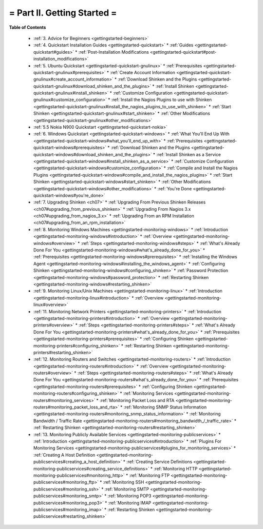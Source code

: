.. _part-gettingstarted:




= Part II. Getting Started =
============================


**Table of Contents**

  * :ref:`3. Advice for Beginners <gettingstarted-beginners>`
  * :ref:`4. Quickstart Installation Guides <gettingstarted-quickstart>`
    * :ref:`Guides <gettingstarted-quickstart#guides>`
    * :ref:`Post-Installation Modifications <gettingstarted-quickstart#post-installation_modifications>`
  * :ref:`5. Ubuntu Quickstart <gettingstarted-quickstart-gnulinux>`
    * :ref:`Prerequisites <gettingstarted-quickstart-gnulinux#prerequisites>`
    * :ref:`Create Account Information <gettingstarted-quickstart-gnulinux#create_account_information>`
    * :ref:`Download Shinken and the Plugins <gettingstarted-quickstart-gnulinux#download_shinken_and_the_plugins>`
    * :ref:`Install Shinken <gettingstarted-quickstart-gnulinux#install_shinken>`
    * :ref:`Customize Configuration <gettingstarted-quickstart-gnulinux#customize_configuration>`
    * :ref:`Install the Nagios Plugins to use with Shinken <gettingstarted-quickstart-gnulinux#install_the_nagios_plugins_to_use_with_shinken>`
    * :ref:`Start Shinken <gettingstarted-quickstart-gnulinux#start_shinken>`
    * :ref:`Other Modifications <gettingstarted-quickstart-gnulinux#other_modifications>`
  * :ref:`5.5 Nokia N900 Quickstart <gettingstarted-quickstart-nokia>`
  * :ref:`6. Windows Quickstart <gettingstarted-quickstart-windows>`
    * :ref:`What You'll End Up With <gettingstarted-quickstart-windows#what_you'll_end_up_with>`
    * :ref:`Prerequisites <gettingstarted-quickstart-windows#prerequisites>`
    * :ref:`Download Shinken and the Plugins <gettingstarted-quickstart-windows#download_shinken_and_the_plugins>`
    * :ref:`Install Shinken as a Service <gettingstarted-quickstart-windows#install_shinken_as_a_service>`
    * :ref:`Customize Configuration <gettingstarted-quickstart-windows#customize_configuration>`
    * :ref:`Compile and Install the Nagios Plugins <gettingstarted-quickstart-windows#compile_and_install_the_nagios_plugins>`
    * :ref:`Start Shinken <gettingstarted-quickstart-windows#start_shinken>`
    * :ref:`Other Modifications <gettingstarted-quickstart-windows#other_modifications>`
    * :ref:`You're Done <gettingstarted-quickstart-windows#you're_done>`
  * :ref:`7. Upgrading Shinken <ch07>`
    * :ref:`Upgrading From Previous Shinken Releases <ch07#upgrading_from_previous_shinken>`
    * :ref:`Upgrading From Nagios 3.x <ch07#upgrading_from_nagios_3.x>`
    * :ref:`Upgrading From an RPM Installation <ch07#upgrading_from_an_rpm_installation>`
  * :ref:`8. Monitoring Windows Machines <gettingstarted-monitoring-windows>`
    * :ref:`Introduction <gettingstarted-monitoring-windows#introduction>`
    * :ref:`Overview <gettingstarted-monitoring-windows#overview>`
    * :ref:`Steps <gettingstarted-monitoring-windows#steps>`
    * :ref:`What's Already Done For You <gettingstarted-monitoring-windows#what's_already_done_for_you>`
    * :ref:`Prerequisites <gettingstarted-monitoring-windows#prerequisites>`
    * :ref:`Installing the Windows Agent <gettingstarted-monitoring-windows#installing_the_windows_agent>`
    * :ref:`Configuring Shinken <gettingstarted-monitoring-windows#configuring_shinken>`
    * :ref:`Password Protection <gettingstarted-monitoring-windows#password_protection>`
    * :ref:`Restarting Shinken <gettingstarted-monitoring-windows#restarting_shinken>`
  * :ref:`9. Monitoring Linux/Unix Machines <gettingstarted-monitoring-linux>`
    * :ref:`Introduction <gettingstarted-monitoring-linux#introduction>`
    * :ref:`Overview <gettingstarted-monitoring-linux#overview>`
  * :ref:`11. Monitoring Network Printers <gettingstarted-monitoring-printers>`
    * :ref:`Introduction <gettingstarted-monitoring-printers#introduction>`
    * :ref:`Overview <gettingstarted-monitoring-printers#overview>`
    * :ref:`Steps <gettingstarted-monitoring-printers#steps>`
    * :ref:`What's Already Done For You <gettingstarted-monitoring-printers#what's_already_done_for_you>`
    * :ref:`Prerequisites <gettingstarted-monitoring-printers#prerequisites>`
    * :ref:`Configuring Shinken <gettingstarted-monitoring-printers#configuring_shinken>`
    * :ref:`Restarting Shinken <gettingstarted-monitoring-printers#restarting_shinken>`
  * :ref:`12. Monitoring Routers and Switches <gettingstarted-monitoring-routers>`
    * :ref:`Introduction <gettingstarted-monitoring-routers#introduction>`
    * :ref:`Overview <gettingstarted-monitoring-routers#overview>`
    * :ref:`Steps <gettingstarted-monitoring-routers#steps>`
    * :ref:`What's Already Done For You <gettingstarted-monitoring-routers#what's_already_done_for_you>`
    * :ref:`Prerequisites <gettingstarted-monitoring-routers#prerequisites>`
    * :ref:`Configuring Shinken <gettingstarted-monitoring-routers#configuring_shinken>`
    * :ref:`Monitoring Services <gettingstarted-monitoring-routers#monitoring_services>`
    * :ref:`Monitoring Packet Loss and RTA <gettingstarted-monitoring-routers#monitoring_packet_loss_and_rta>`
    * :ref:`Monitoring SNMP Status Information <gettingstarted-monitoring-routers#monitoring_snmp_status_information>`
    * :ref:`Monitoring Bandwidth / Traffic Rate <gettingstarted-monitoring-routers#monitoring_bandwidth_/_traffic_rate>`
    * :ref:`Restarting Shinken <gettingstarted-monitoring-routers#restarting_shinken>`
  * :ref:`13. Monitoring Publicly Available Services <gettingstarted-monitoring-publicservices>`
    * :ref:`Introduction <gettingstarted-monitoring-publicservices#introduction>`
    * :ref:`Plugins For Monitoring Services <gettingstarted-monitoring-publicservices#plugins_for_monitoring_services>`
    * :ref:`Creating A Host Definition <gettingstarted-monitoring-publicservices#creating_a_host_definition>`
    * :ref:`Creating Service Definitions <gettingstarted-monitoring-publicservices#creating_service_definitions>`
    * :ref:`Monitoring HTTP <gettingstarted-monitoring-publicservices#monitoring_http>`
    * :ref:`Monitoring FTP <gettingstarted-monitoring-publicservices#monitoring_ftp>`
    * :ref:`Monitoring SSH <gettingstarted-monitoring-publicservices#monitoring_ssh>`
    * :ref:`Monitoring SMTP <gettingstarted-monitoring-publicservices#monitoring_smtp>`
    * :ref:`Monitoring POP3 <gettingstarted-monitoring-publicservices#monitoring_pop3>`
    * :ref:`Monitoring IMAP <gettingstarted-monitoring-publicservices#monitoring_imap>`
    * :ref:`Restarting Shinken <gettingstarted-monitoring-publicservices#restarting_shinken>`

